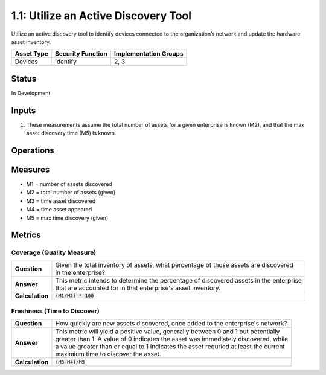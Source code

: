 1.1: Utilize an Active Discovery Tool
=====================================

Utilize an active discovery tool to identify devices connected to the organization’s network and update the hardware asset inventory.

.. list-table::
	:header-rows: 1

	* - Asset Type 
	  - Security Function
	  - Implementation Groups
	* - Devices
	  - Identify
	  - 2, 3

Status
------
In Development

Inputs
-----------
#. These measurements assume the total number of assets for a given enterprise is known (M2), and that the max asset discovery time (M5) is known.

Operations
----------

Measures
--------
* M1 = number of assets discovered
* M2 = total number of assets (given)
* M3 = time asset discovered
* M4 = time asset appeared
* M5 = max time discovery (given)

Metrics
-------

Coverage (Quality Measure)
^^^^^^^^^^^^^^^^^^^^^^^^^^
.. list-table::

	* - **Question**
	  - | Given the total inventory of assets, what percentage of those assets are discovered 
	    | in the enterprise?
	* - **Answer**
	  - | This metric intends to determine the percentage of discovered assets in the enterprise
	    | that are accounted for in that enterprise's asset inventory.
	* - **Calculation**
	  - :code:`(M1/M2) * 100`

Freshness (Time to Discover)
^^^^^^^^^^^^^^^^^^^^^^^^^^^^
.. list-table::

	* - **Question**
	  - How quickly are new assets discovered, once added to the enterprise's network?
	* - **Answer**
	  - | This metric will yield a positive value, generally between 0 and 1 but potentially
	    | greater than 1.  A value of 0 indicates the asset was immediately discovered, while 
	    | a value greater than or equal to 1 indicates the asset requried at least the current
	    | maximium time to discover the asset.
	* - **Calculation**
	  - :code:`(M3-M4)/M5`

.. history
.. authors
.. license